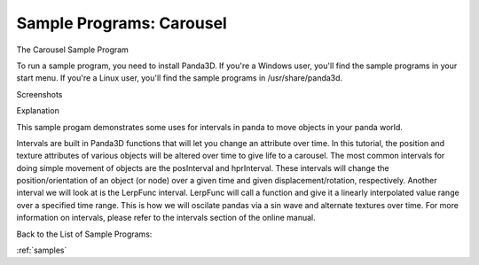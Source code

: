 .. _carousel:

Sample Programs: Carousel
=========================

The Carousel Sample Program

To run a sample program, you need to install Panda3D. If you're a Windows
user, you'll find the sample programs in your start menu. If you're a Linux
user, you'll find the sample programs in /usr/share/panda3d.

Screenshots

|Screenshot-Sample-Programs-Carousel.jpg|

Explanation

This sample progam demonstrates some uses for intervals in panda to move
objects in your panda world.

Intervals are built in Panda3D functions that will let you change an attribute
over time. In this tutorial, the position and texture attributes of various
objects will be altered over time to give life to a carousel. The most common
intervals for doing simple movement of objects are the posInterval and
hprInterval. These intervals will change the position/orientation of an object
(or node) over a given time and given displacement/rotation, respectively.
Another interval we will look at is the LerpFunc interval. LerpFunc will call
a function and give it a linearly interpolated value range over a specified
time range. This is how we will oscilate pandas via a sin wave and alternate
textures over time. For more information on intervals, please refer to the
intervals section of the online manual.

Back to the List of Sample Programs:

:ref:`samples`

.. |Screenshot-Sample-Programs-Carousel.jpg| image:: screenshot-sample-programs-carousel.jpg
